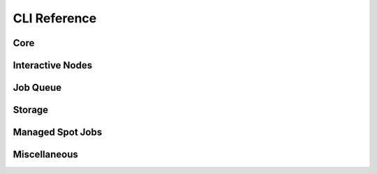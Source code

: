 .. _cli:
CLI Reference
=============

Core
----

.. click:: sky.cli:launch
   :prog: sky launch
   :nested: full

.. click:: sky.cli:exec
   :prog: sky exec
   :nested: full

.. click:: sky.cli:start
   :prog: sky start
   :nested: full

.. click:: sky.cli:stop
   :prog: sky stop
   :nested: full

.. click:: sky.cli:down
   :prog: sky down
   :nested: full

.. click:: sky.cli:status
   :prog: sky status
   :nested: full

.. click:: sky.cli:autostop
   :prog: sky autostop
   :nested: full

Interactive Nodes
------------

.. click:: sky.cli:cpunode
   :prog: sky cpunode
   :nested: full

.. _sky-gpunode:
.. click:: sky.cli:gpunode
   :prog: sky gpunode
   :nested: full

.. click:: sky.cli:tpunode
   :prog: sky tpunode
   :nested: full


Job Queue
---------

.. click:: sky.cli:queue
   :prog: sky queue
   :nested: full

.. click:: sky.cli:logs
   :prog: sky logs
   :nested: full

.. click:: sky.cli:cancel
   :prog: sky cancel
   :nested: full


Storage
---------

.. click:: sky.cli:storage_ls
   :prog: sky storage ls
   :nested: full

.. click:: sky.cli:storage_delete
   :prog: sky storage delete
   :nested: full

Managed Spot Jobs
---------

.. click:: sky.cli:spot_launch
   :prog: sky spot launch
   :nested: full

.. click:: sky.cli:spot_status
   :prog: sky spot status
   :nested: full

.. click:: sky.cli:spot_cancel
   :prog: sky spot cancel
   :nested: full

.. click:: sky.cli:spot_logs
   :prog: sky spot logs
   :nested: full

Miscellaneous
-------------

.. click:: sky.cli:check
   :prog: sky check
   :nested: full


.. click:: sky.cli:show_gpus
   :prog: sky show-gpus
   :nested: full

